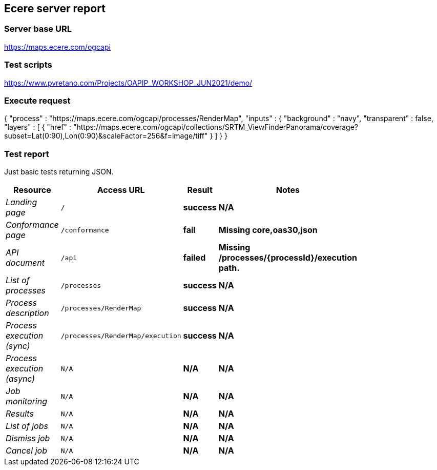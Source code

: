 == Ecere server report

=== Server base URL

https://maps.ecere.com/ogcapi

=== Test scripts

https://www.pvretano.com/Projects/OAPIP_WORKSHOP_JUN2021/demo/

=== Execute request

[source,json]
====
{
   "process" : "https://maps.ecere.com/ogcapi/processes/RenderMap",
   "inputs" : {
      "background" : "navy",
      "transparent" : false,
      "layers" : [
            { "href" : "https://maps.ecere.com/ogcapi/collections/SRTM_ViewFinderPanorama/coverage?subset=Lat(0:90),Lon(0:90)&scaleFactor=256&f=image/tiff" }
      ]
   }
}
====

=== Test report

Just basic tests returning JSON.

[cols="40e,20m,20s,20s",width="75%",options="header",align="center"]
|===
|Resource |Access URL |Result |Notes
|Landing page |/ |success |N/A
|Conformance page |/conformance |fail |Missing core,oas30,json
|API document |/api |failed |Missing /processes/{processId}/execution path.
|List of processes |/processes |success |N/A
|Process description |/processes/RenderMap |success |N/A
|Process execution (sync)|/processes/RenderMap/execution |success |N/A
|Process execution (async)|N/A |N/A |N/A
|Job monitoring |N/A |N/A |N/A
|Results |N/A |N/A |N/A
|List of jobs |N/A |N/A |N/A
|Dismiss job |N/A |N/A |N/A
|Cancel job |N/A |N/A |N/A
